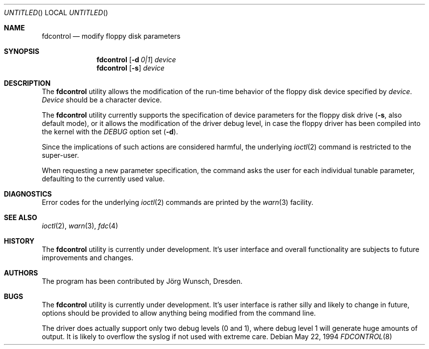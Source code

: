 .\"
.\" Copyright (C) 1994 by Joerg Wunsch, Dresden
.\" All rights reserved.
.\"
.\" Redistribution and use in source and binary forms, with or without
.\" modification, are permitted provided that the following conditions
.\" are met:
.\" 1. Redistributions of source code must retain the above copyright
.\"    notice, this list of conditions and the following disclaimer.
.\" 2. Redistributions in binary form must reproduce the above copyright
.\"    notice, this list of conditions and the following disclaimer in the
.\"    documentation and/or other materials provided with the distribution.
.\"
.\" THIS SOFTWARE IS PROVIDED BY THE AUTHOR(S) ``AS IS'' AND ANY
.\" EXPRESS OR IMPLIED WARRANTIES, INCLUDING, BUT NOT LIMITED TO, THE
.\" IMPLIED WARRANTIES OF MERCHANTABILITY AND FITNESS FOR A PARTICULAR
.\" PURPOSE ARE DISCLAIMED.  IN NO EVENT SHALL THE AUTHOR(S) BE LIABLE
.\" FOR ANY DIRECT, INDIRECT, INCIDENTAL, SPECIAL, EXEMPLARY, OR
.\" CONSEQUENTIAL DAMAGES (INCLUDING, BUT NOT LIMITED TO, PROCUREMENT
.\" OF SUBSTITUTE GOODS OR SERVICES; LOSS OF USE, DATA, OR PROFITS; OR
.\" BUSINESS INTERRUPTION) HOWEVER CAUSED AND ON ANY THEORY OF
.\" LIABILITY, WHETHER IN CONTRACT, STRICT LIABILITY, OR TORT
.\" (INCLUDING NEGLIGENCE OR OTHERWISE) ARISING IN ANY WAY OUT OF THE
.\" USE OF THIS SOFTWARE, EVEN IF ADVISED OF THE POSSIBILITY OF SUCH
.\" DAMAGE.
.\"
.\" $FreeBSD: src/usr.sbin/fdcontrol/fdcontrol.8,v 1.9.2.4 2002/06/21 16:40:24 charnier Exp $
.\" $DragonFly: src/usr.sbin/fdcontrol/fdcontrol.8,v 1.3 2006/02/17 19:40:14 swildner Exp $
.\"
.Dd May 22, 1994
.Os
.Dt FDCONTROL 8
.Sh NAME
.Nm fdcontrol
.Nd modify floppy disk parameters
.Sh SYNOPSIS
.Nm
.Op Fl d Ar 0|1
.Ar device
.Nm
.Op Fl s
.Ar device
.Sh DESCRIPTION
The
.Nm
utility allows the modification of the run-time behavior of the floppy
disk device specified by
.Ar device .
.Ar Device
should be a character device.
.Pp
The
.Nm
utility currently supports the specification of device parameters for the
floppy disk drive
.Fl ( s ,
also default mode),
or it allows the modification of the driver debug level, in case the
floppy driver has been compiled into the kernel with the
.Em DEBUG
option set
.Pq Fl d .
.Pp
Since the implications of such actions are considered harmful, the
underlying
.Xr ioctl 2
command is restricted to the super-user.
.Pp
When requesting a new parameter specification, the command asks the
user for each individual tunable parameter, defaulting to the
currently used value.
.Sh DIAGNOSTICS
Error codes for the underlying
.Xr ioctl 2
commands are printed by the
.Xr warn 3
facility.
.Sh SEE ALSO
.Xr ioctl 2 ,
.Xr warn 3 ,
.Xr fdc 4
.Sh HISTORY
The
.Nm
utility is currently under development.
It's user interface and overall
functionality are subjects to future improvements and changes.
.Sh AUTHORS
The program has been contributed by
.An J\(:org Wunsch ,
Dresden.
.Sh BUGS
The
.Nm
utility is currently under development.
It's user interface is rather
silly and likely to change in future, options should be provided to
allow anything being modified from the command line.
.Pp
The driver does actually support only two debug levels
(0 and 1),
where debug level 1 will generate huge amounts of output.
It is likely
to overflow the syslog if not used with extreme care.

